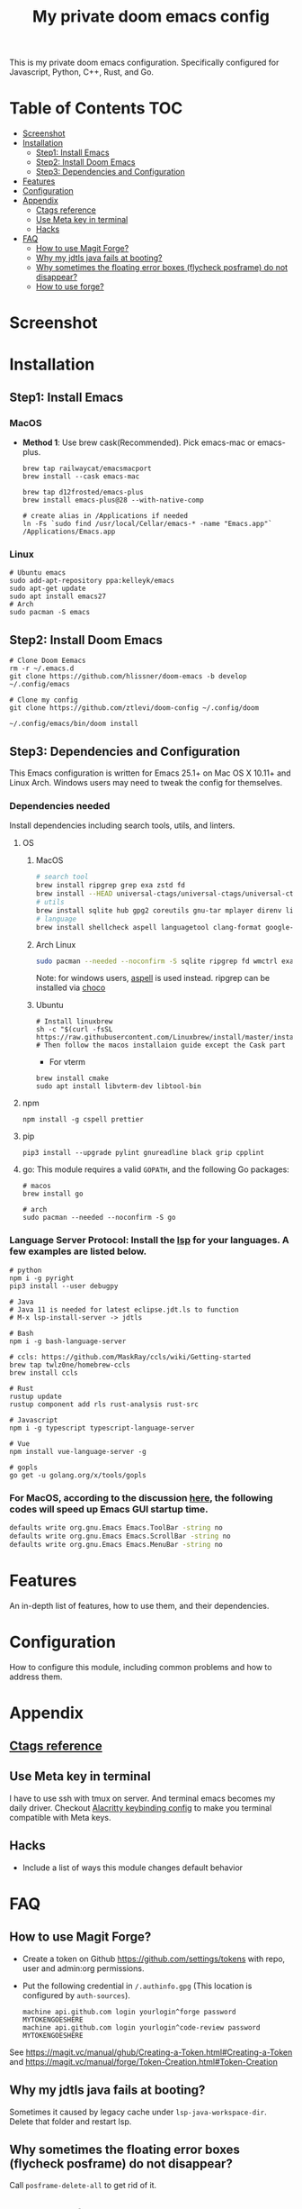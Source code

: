 #+TITLE: My private doom emacs config

This is my private doom emacs configuration. Specifically configured for
Javascript, Python, C++, Rust, and Go.

* Table of Contents :TOC:
- [[#screenshot][Screenshot]]
- [[#installation][Installation]]
  - [[#step1-install-emacs][Step1: Install Emacs]]
  - [[#step2-install-doom-emacs][Step2: Install Doom Emacs]]
  - [[#step3-dependencies-and-configuration][Step3: Dependencies and Configuration]]
- [[#features][Features]]
- [[#configuration][Configuration]]
- [[#appendix][Appendix]]
  - [[#ctags-reference][Ctags reference]]
  - [[#use-meta-key-in-terminal][Use Meta key in terminal]]
  - [[#hacks][Hacks]]
- [[#faq][FAQ]]
  - [[#how-to-use-magit-forge][How to use Magit Forge?]]
  - [[#why-my-jdtls-java-fails-at-booting][Why my jdtls java fails at booting?]]
  - [[#why-sometimes-the-floating-error-boxes-flycheck-posframe-do-not-disappear][Why sometimes the floating error boxes (flycheck posframe) do not disappear?]]
  - [[#how-to-use-forge][How to use forge?]]

* Screenshot
#+HTML: <img src="./screenshots/screenshot1.jpg" alt="" title="screenshot" width="100%" </img>

* Installation
** Step1: Install Emacs
*** MacOS
- *Method 1*: Use brew cask(Recommended). Pick emacs-mac or emacs-plus.
  #+BEGIN_SRC shell
brew tap railwaycat/emacsmacport
brew install --cask emacs-mac

brew tap d12frosted/emacs-plus
brew install emacs-plus@28 --with-native-comp

# create alias in /Applications if needed
ln -Fs `sudo find /usr/local/Cellar/emacs-* -name "Emacs.app"` /Applications/Emacs.app
  #+END_SRC

*** Linux
#+BEGIN_SRC shell
# Ubuntu emacs
sudo add-apt-repository ppa:kelleyk/emacs
sudo apt-get update
sudo apt install emacs27
# Arch
sudo pacman -S emacs
#+END_SRC

** Step2: Install Doom Emacs
#+BEGIN_SRC shell
# Clone Doom Eemacs
rm -r ~/.emacs.d
git clone https://github.com/hlissner/doom-emacs -b develop ~/.config/emacs

# Clone my config
git clone https://github.com/ztlevi/doom-config ~/.config/doom

~/.config/emacs/bin/doom install
#+END_SRC
** Step3: Dependencies and Configuration
This Emacs configuration is written for Emacs 25.1+ on Mac OS X 10.11+ and Linux Arch. Windows users may need to tweak the config for themselves.

*** Dependencies needed
Install dependencies including search tools, utils, and linters.

**** OS
***** MacOS
#+BEGIN_SRC sh :tangle (if (doom-system-os 'macos) "yes")
# search tool
brew install ripgrep grep exa zstd fd
brew install --HEAD universal-ctags/universal-ctags/universal-ctags
# utils
brew install sqlite hub gpg2 coreutils gnu-tar mplayer direnv libtool
# language
brew install shellcheck aspell languagetool clang-format google-java-format
#+END_SRC

***** Arch Linux
#+BEGIN_SRC sh :dir /sudo:: :tangle (if (doom-system-os 'arch) "yes")
sudo pacman --needed --noconfirm -S sqlite ripgrep fd wmctrl exa languagetool zstd ctags
#+END_SRC

Note: for windows users, [[http://aspell.net/win32/][aspell]] is used instead. ripgrep can be installed via [[https://chocolatey.org/][choco]]

***** Ubuntu
#+BEGIN_SRC shell
# Install linuxbrew
sh -c "$(curl -fsSL https://raw.githubusercontent.com/Linuxbrew/install/master/install.sh)"
# Then follow the macos installaion guide except the Cask part
#+END_SRC

- For vterm
#+BEGIN_SRC shell
brew install cmake
sudo apt install libvterm-dev libtool-bin
#+END_SRC

**** npm
#+BEGIN_SRC shell
npm install -g cspell prettier
#+END_SRC

**** pip
#+BEGIN_SRC shell
pip3 install --upgrade pylint gnureadline black grip cpplint
#+END_SRC

**** go: This module requires a valid ~GOPATH~, and the following Go packages:
#+BEGIN_SRC shell
# macos
brew install go

# arch
sudo pacman --needed --noconfirm -S go
#+END_SRC

*** Language Server Protocol: Install the [[https://langserver.org/][lsp]] for your languages. A few examples are listed below.
#+BEGIN_SRC shell
# python
npm i -g pyright
pip3 install --user debugpy

# Java
# Java 11 is needed for latest eclipse.jdt.ls to function
# M-x lsp-install-server -> jdtls

# Bash
npm i -g bash-language-server

# ccls: https://github.com/MaskRay/ccls/wiki/Getting-started
brew tap twlz0ne/homebrew-ccls
brew install ccls

# Rust
rustup update
rustup component add rls rust-analysis rust-src

# Javascript
npm i -g typescript typescript-language-server

# Vue
npm install vue-language-server -g

# gopls
go get -u golang.org/x/tools/gopls
#+END_SRC

*** For MacOS, according to the discussion [[https://emacs-china.org/t/topic/6453/6][here]], the following codes will speed up Emacs GUI startup time.
#+BEGIN_SRC bash
defaults write org.gnu.Emacs Emacs.ToolBar -string no
defaults write org.gnu.Emacs Emacs.ScrollBar -string no
defaults write org.gnu.Emacs Emacs.MenuBar -string no
#+END_SRC

* Features
An in-depth list of features, how to use them, and their dependencies.

* Configuration
How to configure this module, including common problems and how to address them.

* Appendix
** [[https://github.com/ztlevi/dotty-config/blob/main/editor/emacs/.ctags.d/][Ctags reference]]
** Use Meta key in terminal
I have to use ssh with tmux on server. And terminal emacs becomes my daily driver. Checkout
[[https://github.com/ztlevi/dotty/blob/master/shell/alacritty/config/alacritty/keybinding.yml][Alacritty keybinding config]] to make you terminal compatible with Meta keys.
** Hacks
+ Include a list of ways this module changes default behavior

* FAQ
** How to use Magit Forge?
- Create a token on Github https://github.com/settings/tokens with repo, user and admin:org permissions.
- Put the following credential in ~/.authinfo.gpg~ (This location is configured by ~auth-sources~).
    #+begin_src
    machine api.github.com login yourlogin^forge password MYTOKENGOESHERE
    machine api.github.com login yourlogin^code-review password MYTOKENGOESHERE
    #+end_src
See https://magit.vc/manual/ghub/Creating-a-Token.html#Creating-a-Token and
https://magit.vc/manual/forge/Token-Creation.html#Token-Creation
** Why my jdtls java fails at booting?
Sometimes it caused by legacy cache under ~lsp-java-workspace-dir~. Delete that folder and restart lsp.
** Why sometimes the floating error boxes (flycheck posframe) do not disappear?
Call ~posframe-delete-all~ to get rid of it.
** How to use forge?
[[https://magit.vc/manual/ghub/Creating-and-Storing-a-Token.html#Creating-and-Storing-a-Token][Take a look at this manual]]. See how to create token for forge. Create the token with the full repo access.
Then in the magit status buffer, use ~@~ to dispatch the forge menu.
